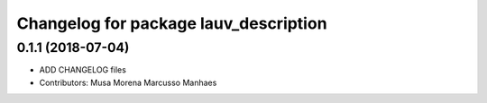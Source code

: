 ^^^^^^^^^^^^^^^^^^^^^^^^^^^^^^^^^^^^^^
Changelog for package lauv_description
^^^^^^^^^^^^^^^^^^^^^^^^^^^^^^^^^^^^^^

0.1.1 (2018-07-04)
------------------
* ADD CHANGELOG files
* Contributors: Musa Morena Marcusso Manhaes
